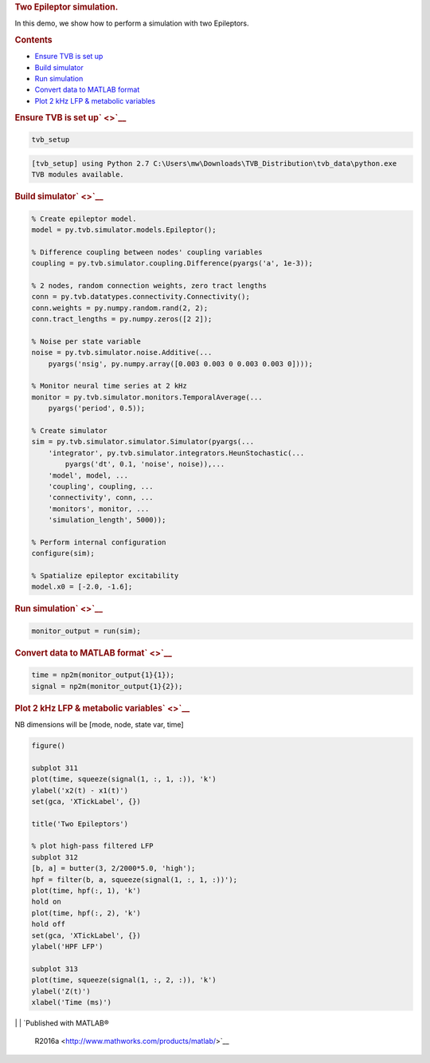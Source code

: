 .. _tvb_demo_two_epi:

.. raw:: html

   <div class="content">

.. rubric:: Two Epileptor simulation.
   :name: two-epileptor-simulation.

In this demo, we show how to perform a simulation with two Epileptors.

.. rubric:: Contents
   :name: contents

.. raw:: html

   <div>

-  `Ensure TVB is set up <#1>`__
-  `Build simulator <#2>`__
-  `Run simulation <#3>`__
-  `Convert data to MATLAB format <#4>`__
-  `Plot 2 kHz LFP & metabolic variables <#5>`__

.. raw:: html

   </div>

.. rubric:: Ensure TVB is set up\ ` <>`__
   :name: ensure-tvb-is-set-up

.. code:: codeinput

    tvb_setup

.. code:: codeoutput

    [tvb_setup] using Python 2.7 C:\Users\mw\Downloads\TVB_Distribution\tvb_data\python.exe
    TVB modules available.

.. rubric:: Build simulator\ ` <>`__
   :name: build-simulator

.. code:: codeinput

    % Create epileptor model.
    model = py.tvb.simulator.models.Epileptor();

    % Difference coupling between nodes' coupling variables
    coupling = py.tvb.simulator.coupling.Difference(pyargs('a', 1e-3));

    % 2 nodes, random connection weights, zero tract lengths
    conn = py.tvb.datatypes.connectivity.Connectivity();
    conn.weights = py.numpy.random.rand(2, 2);
    conn.tract_lengths = py.numpy.zeros([2 2]);

    % Noise per state variable
    noise = py.tvb.simulator.noise.Additive(...
        pyargs('nsig', py.numpy.array([0.003 0.003 0 0.003 0.003 0])));

    % Monitor neural time series at 2 kHz
    monitor = py.tvb.simulator.monitors.TemporalAverage(...
        pyargs('period', 0.5));

    % Create simulator
    sim = py.tvb.simulator.simulator.Simulator(pyargs(...
        'integrator', py.tvb.simulator.integrators.HeunStochastic(...
            pyargs('dt', 0.1, 'noise', noise)),...
        'model', model, ...
        'coupling', coupling, ...
        'connectivity', conn, ...
        'monitors', monitor, ...
        'simulation_length', 5000));

    % Perform internal configuration
    configure(sim);

    % Spatialize epileptor excitability
    model.x0 = [-2.0, -1.6];

.. rubric:: Run simulation\ ` <>`__
   :name: run-simulation

.. code:: codeinput

    monitor_output = run(sim);

.. rubric:: Convert data to MATLAB format\ ` <>`__
   :name: convert-data-to-matlab-format

.. code:: codeinput

    time = np2m(monitor_output{1}{1});
    signal = np2m(monitor_output{1}{2});

.. rubric:: Plot 2 kHz LFP & metabolic variables\ ` <>`__
   :name: plot-2-khz-lfp-metabolic-variables

NB dimensions will be [mode, node, state var, time]

.. code:: codeinput

    figure()

    subplot 311
    plot(time, squeeze(signal(1, :, 1, :)), 'k')
    ylabel('x2(t) - x1(t)')
    set(gca, 'XTickLabel', {})

    title('Two Epileptors')

    % plot high-pass filtered LFP
    subplot 312
    [b, a] = butter(3, 2/2000*5.0, 'high');
    hpf = filter(b, a, squeeze(signal(1, :, 1, :))');
    plot(time, hpf(:, 1), 'k')
    hold on
    plot(time, hpf(:, 2), 'k')
    hold off
    set(gca, 'XTickLabel', {})
    ylabel('HPF LFP')

    subplot 313
    plot(time, squeeze(signal(1, :, 2, :)), 'k')
    ylabel('Z(t)')
    xlabel('Time (ms)')

|image0|
| 
| `Published with MATLAB®
  R2016a <http://www.mathworks.com/products/matlab/>`__

.. raw:: html

   </div>

.. |image0| image:: tvb_demo_two_epi_01.png

